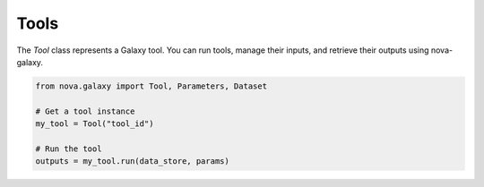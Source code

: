 .. _tools:

Tools
--------------

The `Tool` class represents a Galaxy tool. You can run tools, manage their inputs, and retrieve their outputs using nova-galaxy.

.. code-block:: python

   from nova.galaxy import Tool, Parameters, Dataset

   # Get a tool instance
   my_tool = Tool("tool_id")

   # Run the tool
   outputs = my_tool.run(data_store, params)

